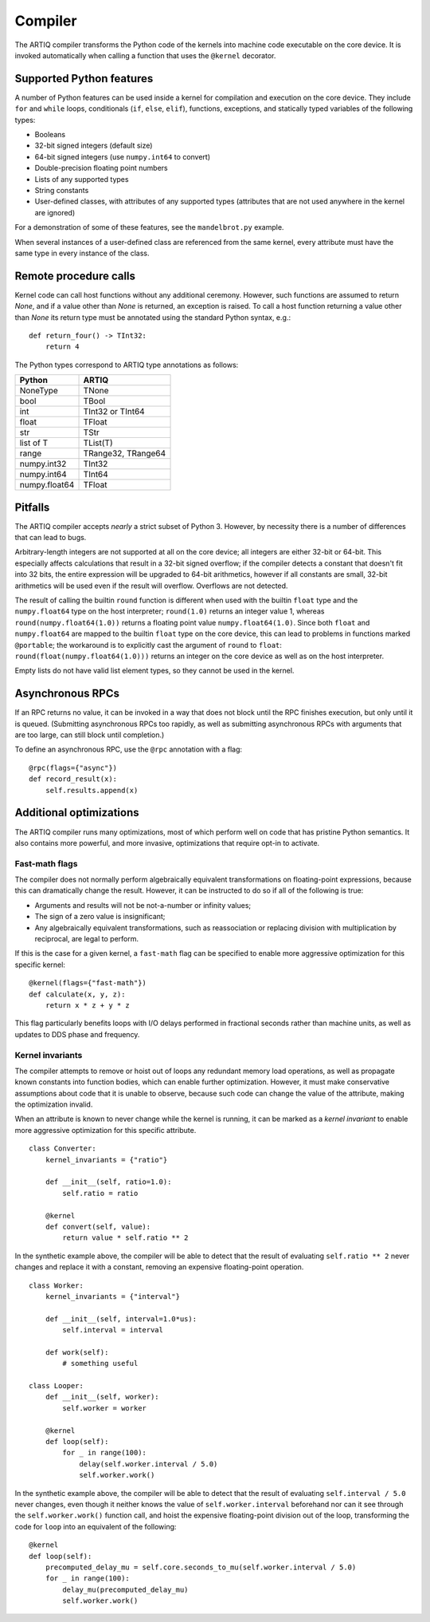 Compiler
========

The ARTIQ compiler transforms the Python code of the kernels into machine code executable on the core device. It is invoked automatically when calling a function that uses the ``@kernel`` decorator.

Supported Python features
-------------------------

A number of Python features can be used inside a kernel for compilation and execution on the core device. They include ``for`` and ``while`` loops, conditionals (``if``, ``else``, ``elif``), functions, exceptions, and statically typed variables of the following types:

* Booleans
* 32-bit signed integers (default size)
* 64-bit signed integers (use ``numpy.int64`` to convert)
* Double-precision floating point numbers
* Lists of any supported types
* String constants
* User-defined classes, with attributes of any supported types (attributes that are not used anywhere in the kernel are ignored)

For a demonstration of some of these features, see the ``mandelbrot.py`` example.

When several instances of a user-defined class are referenced from the same kernel, every attribute must have the same type in every instance of the class.

Remote procedure calls
----------------------

Kernel code can call host functions without any additional ceremony. However, such functions are assumed to return `None`, and if a value other than `None` is returned, an exception is raised. To call a host function returning a value other than `None` its return type must be annotated using the standard Python syntax, e.g.: ::

    def return_four() -> TInt32:
        return 4

The Python types correspond to ARTIQ type annotations as follows:

+---------------+-------------------------+
| Python        | ARTIQ                   |
+===============+=========================+
| NoneType      | TNone                   |
+---------------+-------------------------+
| bool          | TBool                   |
+---------------+-------------------------+
| int           | TInt32 or TInt64        |
+---------------+-------------------------+
| float         | TFloat                  |
+---------------+-------------------------+
| str           | TStr                    |
+---------------+-------------------------+
| list of T     | TList(T)                |
+---------------+-------------------------+
| range         | TRange32, TRange64      |
+---------------+-------------------------+
| numpy.int32   | TInt32                  |
+---------------+-------------------------+
| numpy.int64   | TInt64                  |
+---------------+-------------------------+
| numpy.float64 | TFloat                  |
+---------------+-------------------------+

Pitfalls
--------

The ARTIQ compiler accepts *nearly* a strict subset of Python 3. However, by necessity there
is a number of differences that can lead to bugs.

Arbitrary-length integers are not supported at all on the core device; all integers are
either 32-bit or 64-bit. This especially affects calculations that result in a 32-bit signed
overflow; if the compiler detects a constant that doesn't fit into 32 bits, the entire expression
will be upgraded to 64-bit arithmetics, however if all constants are small, 32-bit arithmetics
will be used even if the result will overflow. Overflows are not detected.

The result of calling the builtin ``round`` function is different when used with
the builtin ``float`` type and the ``numpy.float64`` type on the host interpreter; ``round(1.0)``
returns an integer value 1, whereas ``round(numpy.float64(1.0))`` returns a floating point value
``numpy.float64(1.0)``. Since both ``float`` and ``numpy.float64`` are mapped to
the builtin ``float`` type on the core device, this can lead to problems in functions marked
``@portable``; the workaround is to explicitly cast the argument of ``round`` to ``float``:
``round(float(numpy.float64(1.0)))`` returns an integer on the core device as well as on the host
interpreter.

Empty lists do not have valid list element types, so they cannot be used in the kernel.

Asynchronous RPCs
-----------------

If an RPC returns no value, it can be invoked in a way that does not block until the RPC finishes
execution, but only until it is queued. (Submitting asynchronous RPCs too rapidly, as well as
submitting asynchronous RPCs with arguments that are too large, can still block until completion.)

To define an asynchronous RPC, use the ``@rpc`` annotation with a flag: ::

    @rpc(flags={"async"})
    def record_result(x):
        self.results.append(x)

Additional optimizations
------------------------

The ARTIQ compiler runs many optimizations, most of which perform well on code that has pristine Python semantics. It also contains more powerful, and more invasive, optimizations that require opt-in to activate.

Fast-math flags
+++++++++++++++

The compiler does not normally perform algebraically equivalent transformations on floating-point expressions, because this can dramatically change the result. However, it can be instructed to do so if all of the following is true:

* Arguments and results will not be not-a-number or infinity values;
* The sign of a zero value is insignificant;
* Any algebraically equivalent transformations, such as reassociation or replacing division with multiplication by reciprocal, are legal to perform.

If this is the case for a given kernel, a ``fast-math`` flag can be specified to enable more aggressive optimization for this specific kernel: ::

    @kernel(flags={"fast-math"})
    def calculate(x, y, z):
        return x * z + y * z

This flag particularly benefits loops with I/O delays performed in fractional seconds rather than machine units, as well as updates to DDS phase and frequency.

Kernel invariants
+++++++++++++++++

The compiler attempts to remove or hoist out of loops any redundant memory load operations, as well as propagate known constants into function bodies, which can enable further optimization. However, it must make conservative assumptions about code that it is unable to observe, because such code can change the value of the attribute, making the optimization invalid.

When an attribute is known to never change while the kernel is running, it can be marked as a *kernel invariant* to enable more aggressive optimization for this specific attribute. ::

    class Converter:
        kernel_invariants = {"ratio"}

        def __init__(self, ratio=1.0):
            self.ratio = ratio

        @kernel
        def convert(self, value):
            return value * self.ratio ** 2

In the synthetic example above, the compiler will be able to detect that the result of evaluating ``self.ratio ** 2`` never changes and replace it with a constant, removing an expensive floating-point operation. ::

    class Worker:
        kernel_invariants = {"interval"}

        def __init__(self, interval=1.0*us):
            self.interval = interval

        def work(self):
            # something useful

    class Looper:
        def __init__(self, worker):
            self.worker = worker

        @kernel
        def loop(self):
            for _ in range(100):
                delay(self.worker.interval / 5.0)
                self.worker.work()

In the synthetic example above, the compiler will be able to detect that the result of evaluating ``self.interval / 5.0`` never changes, even though it neither knows the value of ``self.worker.interval`` beforehand nor can it see through the ``self.worker.work()`` function call, and hoist the expensive floating-point division out of the loop, transforming the code for ``loop`` into an equivalent of the following: ::

        @kernel
        def loop(self):
            precomputed_delay_mu = self.core.seconds_to_mu(self.worker.interval / 5.0)
            for _ in range(100):
                delay_mu(precomputed_delay_mu)
                self.worker.work()
